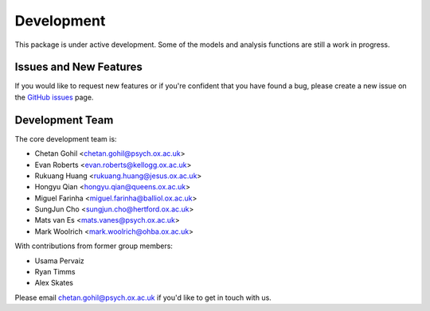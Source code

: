Development
===========

This package is under active development. Some of the models and analysis functions are still a work in progress.

Issues and New Features
-----------------------

If you would like to request new features or if you're confident that you have found a bug, please create a new issue on the `GitHub issues <https://github.com/OHBA-analysis/osl-dynamics/issues>`_ page.

Development Team
----------------

The core development team is:

* Chetan Gohil <chetan.gohil@psych.ox.ac.uk>
* Evan Roberts <evan.roberts@kellogg.ox.ac.uk>
* Rukuang Huang <rukuang.huang@jesus.ox.ac.uk>
* Hongyu Qian <hongyu.qian@queens.ox.ac.uk>
* Miguel Farinha <miguel.farinha@balliol.ox.ac.uk>
* SungJun Cho <sungjun.cho@hertford.ox.ac.uk>
* Mats van Es <mats.vanes@psych.ox.ac.uk>
* Mark Woolrich <mark.woolrich@ohba.ox.ac.uk>

With contributions from former group members:

* Usama Pervaiz
* Ryan Timms
* Alex Skates

Please email chetan.gohil@psych.ox.ac.uk if you'd like to get in touch with us.
